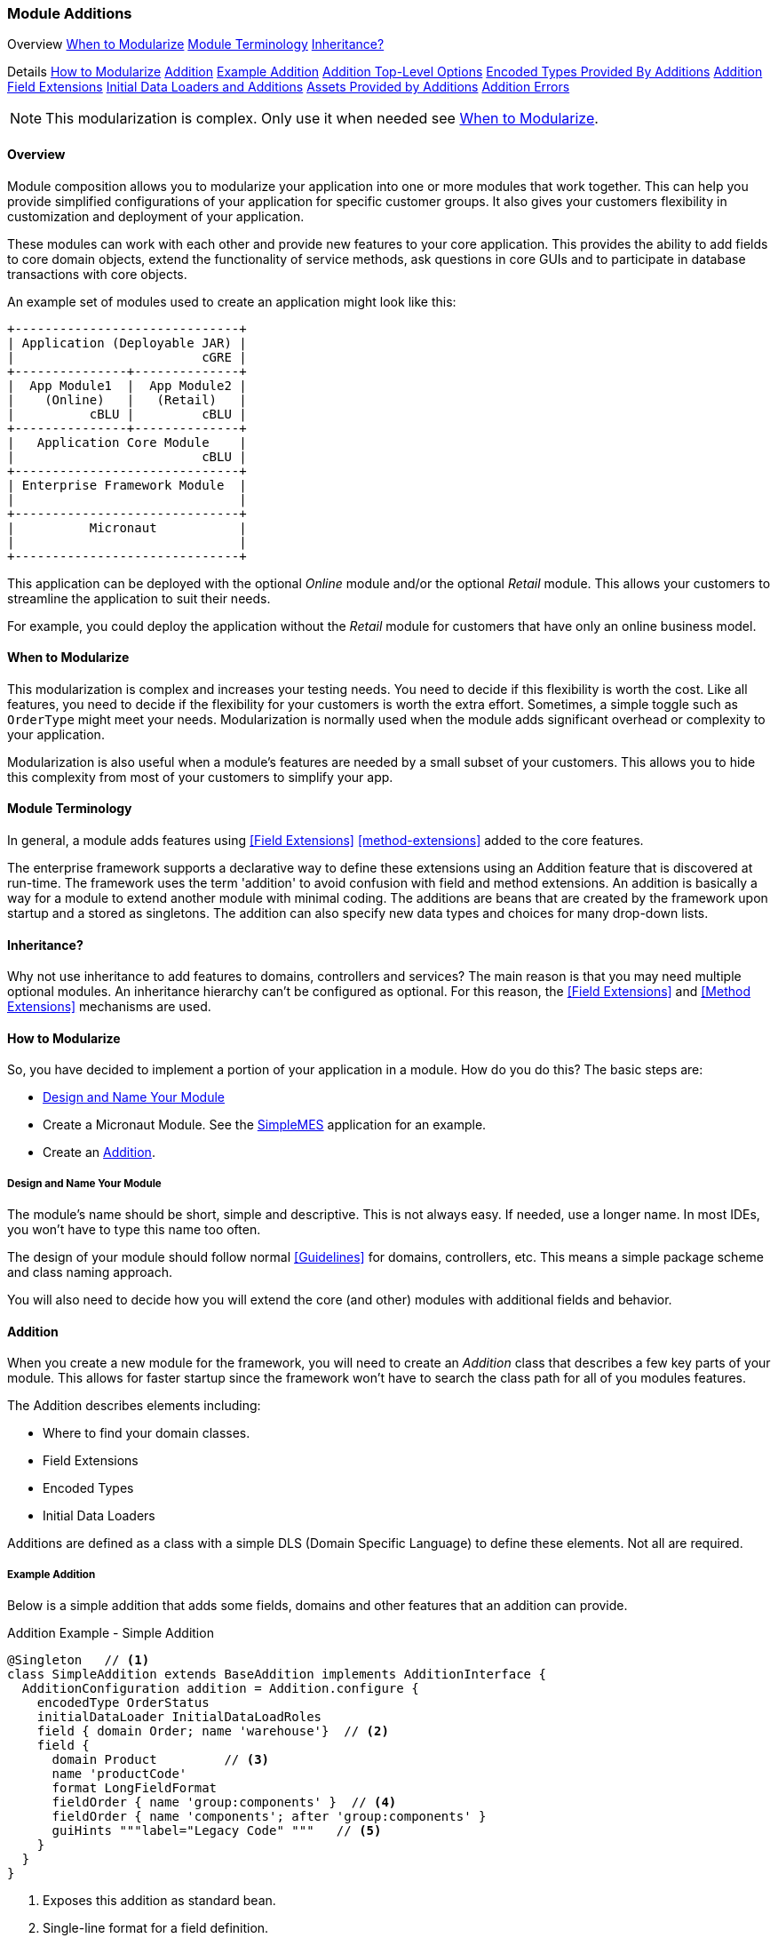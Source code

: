 
=== Module Additions

ifeval::["{backend}" != "pdf"]

[inline-toc-header]#Overview#
[inline-toc]#<<When to Modularize>>#
[inline-toc]#<<Module Terminology>>#
[inline-toc]#<<Inheritance?>>#

[inline-toc-header]#Details#
[inline-toc]#<<How to Modularize>>#
[inline-toc]#<<Addition>>#
[inline-toc]#<<Example Addition>>#
[inline-toc]#<<Addition Top-Level Options>>#
[inline-toc]#<<Encoded Types Provided By Additions>>#
[inline-toc]#<<Addition Field Extensions>>#
[inline-toc]#<<Initial Data Loaders and Additions>>#
[inline-toc]#<<Assets Provided by Additions>>#
[inline-toc]#<<Addition Errors>>#

endif::[]


NOTE: This modularization is complex.  Only use it when needed see <<When to Modularize>>.

==== Overview


Module composition allows you to modularize your application into one or more modules that
work together. This can help you provide simplified configurations of your application for
specific customer groups. It also gives your customers flexibility in customization and
deployment of your application.

These modules can work with each other and provide new features to your core application.
This provides the ability to add fields to core domain objects, extend the functionality of service
methods, ask questions in core GUIs and to participate in database transactions with core objects.


An example set of modules used to create an application might look like this:




//workaround for https://github.com/asciidoctor/asciidoctor-pdf/issues/271
:imagesdir: {imagesdir-build}

[ditaa,"architectureLayersComp"]
----
+------------------------------+
| Application (Deployable JAR) |
|                         cGRE |
+---------------+--------------+
|  App Module1  |  App Module2 |
|    (Online)   |   (Retail)   |
|          cBLU |         cBLU |
+---------------+--------------+
|   Application Core Module    |
|                         cBLU |
+------------------------------+
| Enterprise Framework Module  |
|                              |
+------------------------------+
|          Micronaut           |
|                              |
+------------------------------+

----

//end workaround for https://github.com/asciidoctor/asciidoctor-pdf/issues/271
:imagesdir: {imagesdir-src}

This application can be deployed with the optional _Online_ module and/or the
optional _Retail_ module.  This allows your customers to streamline the application to suit
their needs.

For example, you could deploy the application without the _Retail_ module for customers
that have only an online business model.


==== When to Modularize

This modularization is complex and increases your testing needs.  You need to decide if this
flexibility is worth the cost. Like all features, you need to decide if the flexibility for
your customers is worth the extra effort. Sometimes, a simple toggle such as `OrderType`
might meet your needs.  Modularization is normally used when the module adds significant
overhead or complexity to your application.

Modularization is also useful when a module's features are needed by a small subset of your
customers.  This allows you to hide this complexity from most of your customers to simplify
your app.

==== Module Terminology

In general, a module adds features using <<Field Extensions>> <<method-extensions>> added to the
core features.

The enterprise framework supports a declarative way to define these extensions using
an Addition feature that is discovered at run-time. The framework uses the term 'addition' to avoid
confusion with field and method extensions.  An addition is basically a way for a module to extend
another module with minimal coding.  The additions are beans that are created by the framework
upon startup and a stored as singletons.  The addition can also specify new data types and choices
for many drop-down lists.


==== Inheritance?

Why not use inheritance to add features to domains, controllers and services?  The main reason
is that you may need multiple optional modules.  An inheritance hierarchy can't be configured
as optional. For this reason, the <<Field Extensions>> and <<Method Extensions>> mechanisms
are used.


==== How to Modularize

So, you have decided to implement a portion of your application in a module.  How do you do this?
The basic steps are:

* <<Design and Name Your Module>>
* Create a Micronaut Module.  See the <<{mes-core-path}/guide.adoc#,SimpleMES>> application for an example.
* Create an <<Addition>>.

===== Design and Name Your Module

The module's name should be short, simple and descriptive.  This is not always easy.
If needed, use a longer name.  In most IDEs, you won't have to type this name too often.

The design of your module should follow normal <<Guidelines>> for domains, controllers, etc.
This means a simple package scheme and class naming approach.

You will also need to decide how you will extend the core (and other) modules with additional
fields and behavior.

==== Addition

When you create a new module for the framework, you will need to create an _Addition_ class
that describes a few key parts of your module.  This allows for faster startup since
the framework won't have to search the class path for all of you modules features.

The Addition describes elements including:

* Where to find your domain classes.
* Field Extensions
* Encoded Types
* Initial Data Loaders

Additions are defined as a class with a simple DLS (Domain Specific Language) to define
these elements.  Not all are required.

===== Example Addition

Below is a simple addition that adds some fields, domains and other features that an addition
can provide.


[source,groovy]
.Addition Example - Simple Addition
----
@Singleton   // <.>
class SimpleAddition extends BaseAddition implements AdditionInterface {
  AdditionConfiguration addition = Addition.configure {
    encodedType OrderStatus
    initialDataLoader InitialDataLoadRoles
    field { domain Order; name 'warehouse'}  // <.>
    field {
      domain Product         // <.>
      name 'productCode'
      format LongFieldFormat
      fieldOrder { name 'group:components' }  // <.>
      fieldOrder { name 'components'; after 'group:components' }
      guiHints """label="Legacy Code" """   // <.>
    }
  }
}
----
<.> Exposes this addition as standard bean.
<.> Single-line format for a field definition.
<.> The custom field is added to the Product domain.
<.> Adds a new panel in the Product GUI for the components.
    This panel is added at the end of the field order.
    The custom field itself will also be added at the end, so it will appear on the components
    panel. Assumes the label
    _'components.panel.label'_ exists in the _messages.properties_ file.
<.> Provides a GUI display hint for the display <<Markers>>.


This example defines the global features such as where to find domains for the
module, any loader additional <<Encoded Types>> and some custom fields added
to the _Order_ domain.

===== Addition Top-Level Options

The Addition supports these top-level options:

[cols="1,4", width=75%]
.Addition Options
|===
|Option | Description

|name | The name of the addition (*Default*: The addition class's simple name).
|field | Defines a single field added to a domain.  See <<Addition Field Extensions>> (*Optional*).
|encodedType | One of the <<Encoded Types Provided By Additions>> (*Optional*).
|initialDataLoader | A class that is the initial data loader.  See <<Initial Data Loaders and Additions>> (*Optional*).
|asset | An asset needed for a specific page.  See <<Assets Provided by Additions>> (*Optional*).
|===


===== Addition Field Extensions

One of more important reasons to use additions is to add custom fields to core
domain classes in other modules.  This definition is used to create normal
<<Field Extensions>> for the defined fields.  This means your module can add fields
to GUIs in core domains and also import/export the values.


[source,groovy]
.Addition Example - Field Addition
----
@Singleton   // <.>
class SimpleAddition extends BaseAddition implements AdditionInterface {
  AdditionConfiguration addition = Addition.configure {
    field {  // <.>
      domain Order
      name 'priority'
      format LongFieldFormat
      fieldOrder { name 'priority'; after 'notes' }
      guiHints """label="Order Priority" """
    }
  }
}
----
<.> Exposes this addition as a standard bean.
<.> Defines a single `priority` field added to the _Order_ class.


These field extensions provide a lot of configuration options:

[cols="1,4", width=75%]
.Addition Field Options
|===
|Option | Description

|domain | The domain class (*Required*).
|name | The name of the field to add to the domain (*Required*).
|label | The label for the field (*Default*: `name`).
|format | The domain class (*Default*: String - no limit).
|maxLength | The max length of the value (*Optional*).  Only applies to String fields at this time.
|valueClass | The class for the value (*Optional*).  This is used mainly for DomainReferences,
              Enumeration and EncodedTypes.
|fieldOrder | Defines a <<Field Ordering>> entry for the domain (*Optional*).  See below.
|guiHints | GUI Hints to add to the display of these additions. (*Optional*).  These
            are typically attributes supported but the <<Markers>> such as <<efCreate>>.
|===


The options supported by the `fieldOrder` element above are:

[cols="1,4", width=50%, align="center"]
.fieldOrder - Options
|===
|fieldOrder | Description

|name | The field to add to the field order (*Required*).
|after | The new field will be added after this field in the display order (*Default*: the end).
|===




===== Encoded Types Provided By Additions

<<Encoded Types>> are used to store encoded values in a column in the database.  These
encoded values are short strings that are resolved by the base class.
Your addition may provide more encoded types by specifying the _encodedType_ element:


[source,groovy]
.Addition Example - Encoded Types Provided by an Addition
----
@Singleton
class SimpleAddition extends BaseAddition implements AdditionInterface {
  AdditionConfiguration addition = Addition.configure {
    encodedType OrderStatus  // <.>
     . . .
  }
}
----
<.> Defines a single base class for a new encoded type.


===== Initial Data Loaders and Additions

Sometimes, a module will need to add records to a core module's database using the framework's
<<Initial Data Load>> mechanism.  This is common with user <<Roles>>.  To avoid creating dummy
domain classes, you can specify a list of classes that perform the initial data load like normal
domain classes.

[source,groovy]
.Addition Example - Initial Data Loaders Provided By Additions
----

@Singleton                            // <.>
class SimpleAddition extends BaseAddition implements AdditionInterface {
  AdditionConfiguration addition = Addition.configure {
    initialDataLoader SetupRoles  // <.>
     . . .
  }
}
. . .

class SetupRoles {
  static initialDataLoad() {  // <.>
   . . .
  }
}


----
<.> Registers this addition within the application context for discovery at runtime.
<.> Specifies the class that performs the initial data loading.
<.> Performs the actual initial data loading.

===== Assets Provided by Additions

Some modules have specific client assets (Javascript or CSS files) that are needed on specific
core pages.  The addition logic lets you add assets to specific views as needed.  These assets are
added to the page using the <<Standard Header>> include file.

[source,groovy]
.Addition Example - Assets Provided by Additions
----

@Singleton                            // <.>
class SimpleAddition extends BaseAddition implements AdditionInterface {
  AdditionConfiguration addition = Addition.configure {
    asset {    // <.>
      page "dashboard/index"
      script "/assets/mes_dashboard.js"
    }
    asset {    // <.>
      page "dashboard/index"
      css "/assets/mes_dashboard.css"
    }
  }
}

----
<.> Registers this addition within the application context for discovery at runtime.
<.> Specifies the javascript asset (_mes_dashboard.js_) to add to the page (_dashboard/index.ftl_).
<.> Specifies the CSS asset (_mes_dashboard.css_) to add to the page (_dashboard/index.ftl_).

The supported types include:

* _script:_  - A Javascript file.
* _css:_  - A CSS file.

NOTE: The module needs to make sure the asset can be found.  See <<efAsset>> for
      examples.


===== Addition Errors

The Addition syntax can be somewhat complex.  Most errors are caught by the framework at
run-time.  This means the first error will usually show up when you deploy your addition with
the application.

You will probably need to monitor the log files for any ERROR level messages.
Most errors will be logged, but the application startup will still be attempted.

To catch these errors earlier, we suggest that you unit test your addition.  For example:

[source,groovy]
.Addition Example Unit Test
----

def "verify that the addition is valid"() {
  expect: 'the validation passes'
  new MyAddition().addition.validate()
}

----

